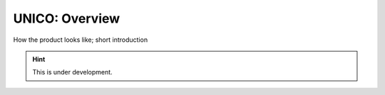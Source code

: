 UNICO: Overview
###############

How the product looks like; short introduction

.. hint::

   This is under development.

